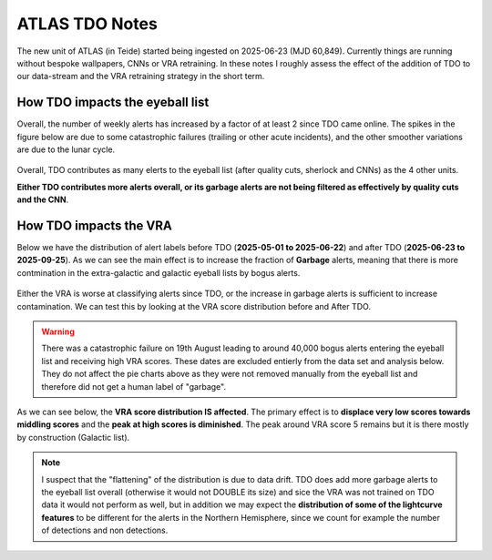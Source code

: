 ATLAS TDO Notes
==========================

The new unit of ATLAS (in Teide) started being ingested on 2025-06-23 (MJD 60,849).
Currently things are running without bespoke wallpapers, CNNs or VRA retraining. 
In these notes I roughly assess the effect of the addition of TDO to our data-stream and 
the VRA retraining strategy in the short term. 

How TDO impacts the eyeball list
----------------------------------
Overall, the number of weekly alerts has increased by a factor of at least 2 since TDO came online. 
The spikes in the figure below are due to some catastrophic failures (trailing or other acute incidents), and the other
smoother variations are due to the lunar cycle. 

.. figure:: _static/n_alerts2025.png
   :width: 500
   :align: center

Overall, TDO contributes as many elerts to the eyeball list (after quality cuts, sherlock and CNNs) as the 4 other units. 

**Either TDO contributes more alerts overall, or its garbage alerts are not being filtered as effectively by quality cuts and the CNN**. 


How TDO impacts the VRA
-------------------------
Below we have the distribution of alert labels before TDO (**2025-05-01 to 2025-06-22**) and after TDO (**2025-06-23 to 2025-09-25**).
As we can see the main effect is to increase the fraction of **Garbage** alerts, meaning that there is more 
contmination in the extra-galactic and galactic eyeball lists by bogus alerts. 

.. figure:: _static/pie_chart_beforeTDO.png
   :width: 300
   :align: center

.. figure:: _static/pie_chart_afterTDO.png
   :width: 300
   :align: center

Either the VRA is worse at classifying alerts since TDO, or the increase in garbage alerts is sufficient to increase contamination.
We can test this by looking at the VRA score distribution before and After TDO. 

.. warning::
   There was a catastrophic failure on 19th August leading to around 40,000 bogus alerts entering the eyeball 
   list and receiving high VRA scores. These dates are excluded entierly from the data set and analysis below.
   They do not affect the pie charts above as they were not removed manually from the eyeball list and therefore
   did not get a human label of "garbage".

As we can see below, the **VRA score distribution IS affected**. 
The primary effect is to **displace very low scores towards middling scores** and the 
**peak at high scores is diminished**.
The peak around VRA score 5 remains but it is there mostly by construction  (Galactic list).

.. figure:: _static/scores_beforeTDO.png
   :width: 400
   :align: center

.. figure:: _static/scores_afterTDO.png
   :width: 400
   :align: center

.. note::
   I suspect that the "flattening" of the distribution is due to data drift. 
   TDO does add more garbage alerts to the eyeball list overall (otherwise it would not DOUBLE its size)
   and sice the VRA was not trained on TDO data it would not perform as well, but in addition 
   we may expect the **distribution of some of the lightcurve features** to be different for the 
   alerts in the Northern Hemisphere, since we count for example the number of detections and non detections. 

